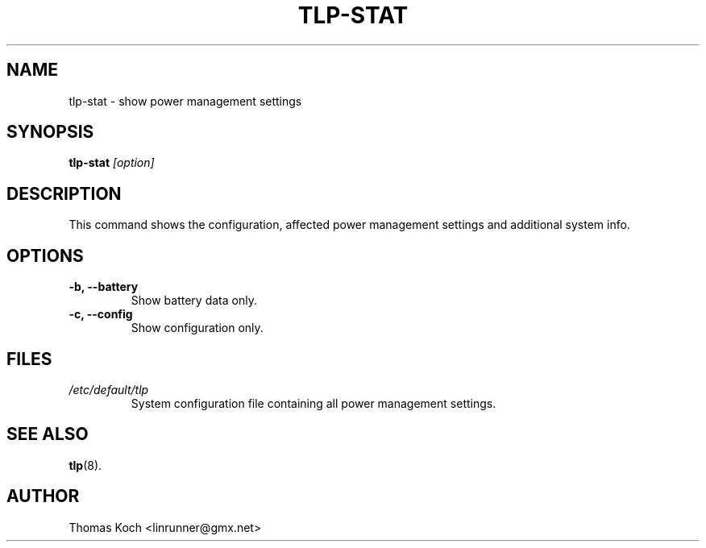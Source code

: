 .TH TLP-STAT 8 "2012-03-21" "Power Management" ""
.SH NAME
tlp-stat \- show power management settings
.SH SYNOPSIS
.B tlp-stat \fI[option]\fR
.SH DESCRIPTION
This command shows the configuration, affected power management settings
and additional system info.

.SH OPTIONS
.TP
.B -b, --battery
Show battery data only.
.TP
.B -c, --config
Show configuration only.
.SH FILES
.I /etc/default/tlp
.RS
System configuration file containing all power management settings.
.SH SEE ALSO
.BR tlp (8).
.SH AUTHOR
Thomas Koch <linrunner@gmx.net>
